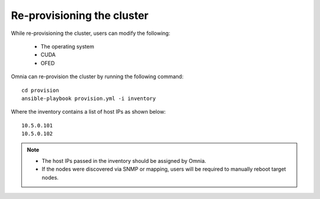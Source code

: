 Re-provisioning the cluster
++++++++++++++++++++++++++++

While re-provisioning the cluster, users can modify the following:

    - The operating system
    - CUDA
    - OFED

Omnia can re-provision the cluster by running the following command: ::

    cd provision
    ansible-playbook provision.yml -i inventory

Where the inventory contains a list of host IPs as shown below:

::

    10.5.0.101
    10.5.0.102

.. note::
    * The host IPs passed in the inventory should be assigned by Omnia.
    * If the nodes were discovered via SNMP or mapping, users will be required to manually reboot target nodes.
